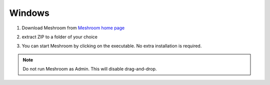 Windows
=======

1. Download Meshroom from `Meshroom home page <https://alicevision.org/#meshroom>`_

.. image:: meshroom_win_download.jpg

2. extract ZIP to a folder of your choice

.. image:: win.jpg

3. You can start Meshroom by clicking on the executable. No extra installation is required.

.. Note::
  Do not run Meshroom as Admin. This will disable drag-and-drop.
